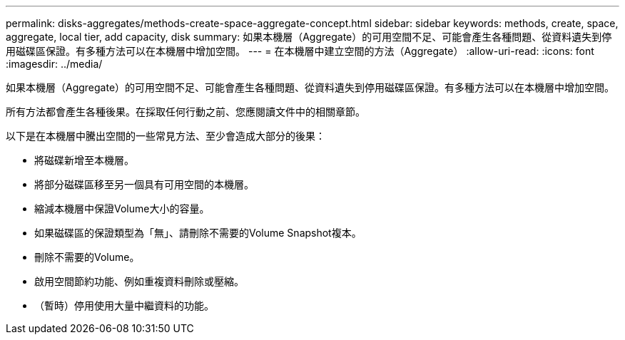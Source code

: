 ---
permalink: disks-aggregates/methods-create-space-aggregate-concept.html 
sidebar: sidebar 
keywords: methods, create, space, aggregate, local tier, add capacity, disk 
summary: 如果本機層（Aggregate）的可用空間不足、可能會產生各種問題、從資料遺失到停用磁碟區保證。有多種方法可以在本機層中增加空間。 
---
= 在本機層中建立空間的方法（Aggregate）
:allow-uri-read: 
:icons: font
:imagesdir: ../media/


[role="lead"]
如果本機層（Aggregate）的可用空間不足、可能會產生各種問題、從資料遺失到停用磁碟區保證。有多種方法可以在本機層中增加空間。

所有方法都會產生各種後果。在採取任何行動之前、您應閱讀文件中的相關章節。

以下是在本機層中騰出空間的一些常見方法、至少會造成大部分的後果：

* 將磁碟新增至本機層。
* 將部分磁碟區移至另一個具有可用空間的本機層。
* 縮減本機層中保證Volume大小的容量。
* 如果磁碟區的保證類型為「無」、請刪除不需要的Volume Snapshot複本。
* 刪除不需要的Volume。
* 啟用空間節約功能、例如重複資料刪除或壓縮。
* （暫時）停用使用大量中繼資料的功能。

